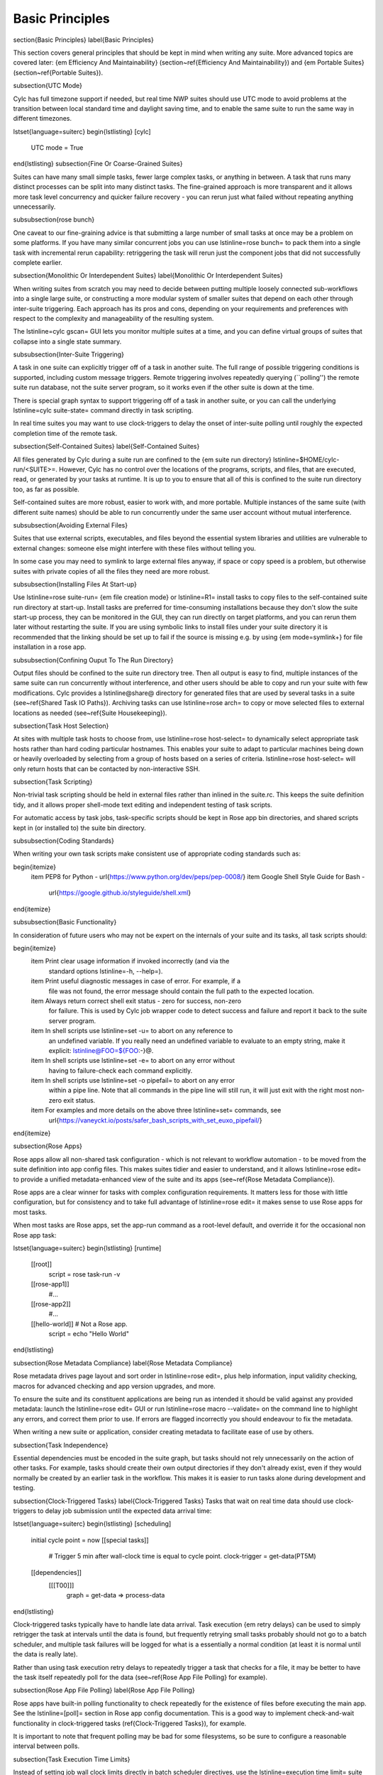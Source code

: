Basic Principles
================

\section{Basic Principles}
\label{Basic Principles}

This section covers general principles that should be kept in mind when writing
any suite. More advanced topics are covered later: {\em Efficiency And
Maintainability} (section~\ref{Efficiency And Maintainability}) and {\em
Portable Suites} (section~\ref{Portable Suites}).

\subsection{UTC Mode}

Cylc has full timezone support if needed, but real time NWP suites should use
UTC mode to avoid problems at the transition between local standard time and
daylight saving time, and to enable the same suite to run the same way in
different timezones.

\lstset{language=suiterc}
\begin{lstlisting}
[cylc]
    UTC mode = True
\end{lstlisting}
\subsection{Fine Or Coarse-Grained Suites}

Suites can have many small simple tasks, fewer large complex tasks, or anything
in between. A task that runs many distinct processes can be split into many
distinct tasks. The fine-grained approach is more transparent and it allows
more task level concurrency and quicker failure recovery - you can rerun just
what failed without repeating anything unnecessarily.

\subsubsection{rose bunch}

One caveat to our fine-graining advice is that submitting a large number of
small tasks at once may be a problem on some platforms. If you have many
similar concurrent jobs you can use \lstinline=rose bunch= to pack them into a
single task with incremental rerun capability: retriggering the task will rerun
just the component jobs that did not successfully complete earlier.

\subsection{Monolithic Or Interdependent Suites}
\label{Monolithic Or Interdependent Suites}

When writing suites from scratch you may need to decide between putting
multiple loosely connected sub-workflows into a single large suite, or
constructing a more modular system of smaller suites that depend on each other
through inter-suite triggering. Each approach has its pros and cons, depending
on your requirements and preferences with respect to the complexity and
manageability of the resulting system.

The \lstinline=cylc gscan= GUI lets you monitor multiple suites at a time, and
you can define virtual groups of suites that collapse into a single state
summary.

\subsubsection{Inter-Suite Triggering}

A task in one suite can explicitly trigger off of a task in another suite. The
full range of possible triggering conditions is supported, including custom
message triggers. Remote triggering involves repeatedly querying (``polling'')
the remote suite run database, not the suite server program, so it works even
if the other suite is down at the time.

There is special graph syntax to support triggering off of a task in another
suite, or you can call the underlying \lstinline=cylc suite-state= command
directly in task scripting.

In real time suites you may want to use clock-triggers to delay the onset of
inter-suite polling until roughly the expected completion time of the remote
task.

\subsection{Self-Contained Suites}
\label{Self-Contained Suites}

All files generated by Cylc during a suite run are confined to the {\em suite
run directory} \lstinline=$HOME/cylc-run/<SUITE>=. However, Cylc has no control
over the locations of the programs, scripts, and files, that are executed,
read, or generated by your tasks at runtime.  It is up to you to ensure that
all of this is confined to the suite run directory too, as far as possible.

Self-contained suites are more robust, easier to work with, and more portable.
Multiple instances of the same suite (with different suite names) should be
able to run concurrently under the same user account without mutual
interference.

\subsubsection{Avoiding External Files}

Suites that use external scripts, executables, and files beyond the essential
system libraries and utilities are vulnerable to external changes: someone
else might interfere with these files without telling you.

In some case you may need to symlink to large external files anyway, if space
or copy speed is a problem, but otherwise suites with private copies of all the
files they need are more robust.

\subsubsection{Installing Files At Start-up}

Use \lstinline=rose suite-run= {\em file creation mode} or \lstinline=R1=
install tasks to copy files to the self-contained suite run directory at
start-up.  Install tasks are preferred for time-consuming installations because
they don't slow the suite start-up process, they can be monitored in the GUI,
they can run directly on target platforms, and you can rerun them later without
restarting the suite. If you are using symbolic links to install files under
your suite directory it is recommended that the linking should be set up to
fail if the source is missing e.g. by using {\em mode=symlink+} for file
installation in a rose app.

\subsubsection{Confining Ouput To The Run Directory}

Output files should be confined to the suite run directory tree. Then all
output is easy to find, multiple instances of the same suite can run
concurrently without interference, and other users should be able to copy and
run your suite with few modifications. Cylc provides a \lstinline@share@
directory for generated files that are used by several tasks in a suite
(see~\ref{Shared Task IO Paths}). Archiving tasks can use \lstinline=rose arch=
to copy or move selected files to external locations as needed (see~\ref{Suite
Housekeeping}).

\subsection{Task Host Selection}

At sites with multiple task hosts to choose from, use
\lstinline=rose host-select= to dynamically select appropriate task hosts
rather than hard coding particular hostnames. This enables your suite to
adapt to particular machines being down or heavily overloaded by selecting
from a group of hosts based on a series of criteria.
\lstinline=rose host-select= will only return hosts that can be contacted by
non-interactive SSH.

\subsection{Task Scripting}

Non-trivial task scripting should be held in external files rather than
inlined in the suite.rc. This keeps the suite definition tidy, and it
allows proper shell-mode text editing and independent testing of task scripts.

For automatic access by task jobs, task-specific scripts should be kept in 
Rose app bin directories, and shared scripts kept in (or installed to) the
suite bin directory.

\subsubsection{Coding Standards}

When writing your own task scripts make consistent use of appropriate coding
standards such as:

\begin{itemize}
    \item PEP8 for Python - \url{https://www.python.org/dev/peps/pep-0008/}
    \item Google Shell Style Guide for Bash -
      \url{https://google.github.io/styleguide/shell.xml}
\end{itemize}

\subsubsection{Basic Functionality}

In consideration of future users who may not be expert on the internals of your
suite and its tasks, all task scripts should:

\begin{itemize}
  \item Print clear usage information if invoked incorrectly (and via the
    standard options \lstinline=-h, --help=).
  \item Print useful diagnostic messages in case of error. For example, if a
    file was not found, the error message should contain the full path to the
    expected location.
  \item Always return correct shell exit status - zero for success, non-zero
    for failure. This is used by Cylc job wrapper code to detect success and
    failure and report it back to the suite server program.
  \item In shell scripts use \lstinline=set -u= to abort on any reference to
    an undefined variable. If you really need an undefined variable to evaluate
    to an empty string, make it explicit: \lstinline@FOO=${FOO:-}@.
  \item In shell scripts use \lstinline=set -e= to abort on any error without
      having to failure-check each command explicitly.
  \item In shell scripts use \lstinline=set -o pipefail= to abort on any error
      within a pipe line. Note that all commands in the pipe line will still
      run, it will just exit with the right most non-zero exit status.
  \item For examples and more details on the above three \lstinline=set= commands, see
      \url{https://vaneyckt.io/posts/safer_bash_scripts_with_set_euxo_pipefail/}
    
\end{itemize}


\subsection{Rose Apps}

Rose apps allow all non-shared task configuration - which is not relevant to
workflow automation - to be moved from the suite definition into app config
files. This makes suites tidier and easier to understand, and it allows
\lstinline=rose edit= to provide a unified metadata-enhanced view of the suite
and its apps (see~\ref{Rose Metadata Compliance}).

Rose apps are a clear winner for tasks with complex configuration requirements.
It matters less for those with little configuration, but for consistency and to
take full advantage of \lstinline=rose edit= it makes sense to use Rose apps
for most tasks.

When most tasks are Rose apps, set the app-run command as a root-level default,
and override it for the occasional non Rose app task:

\lstset{language=suiterc}
\begin{lstlisting}
[runtime]
    [[root]]
        script = rose task-run -v
    [[rose-app1]]
        #...
    [[rose-app2]]
        #...
    [[hello-world]]  # Not a Rose app.
        script = echo "Hello World"
\end{lstlisting}

\subsection{Rose Metadata Compliance}
\label{Rose Metadata Compliance}
 
Rose metadata drives page layout and sort order in \lstinline=rose edit=, plus
help information, input validity checking, macros for advanced checking and app
version upgrades, and more.

To ensure the suite and its constituent applications are being run as intended
it should be valid against any provided metadata: launch the
\lstinline=rose edit= GUI or run \lstinline=rose macro --validate= on the
command line to highlight any errors, and correct them prior to use. If errors
are flagged incorrectly you should endeavour to fix the metadata.

When writing a new suite or application, consider creating metadata to
facilitate ease of use by others.

\subsection{Task Independence}

Essential dependencies must be encoded in the suite graph, but tasks should
not
rely unnecessarily on the action of other tasks. For example, tasks should
create their own output directories if they don't already exist, even if they
would normally be created by an earlier task in the workflow. This makes it is
easier to run tasks alone during development and testing.


\subsection{Clock-Triggered Tasks}
\label{Clock-Triggered Tasks}
Tasks that wait on real time data should use clock-triggers to delay job
submission until the expected data arrival time:

\lstset{language=suiterc}
\begin{lstlisting}
[scheduling]
    initial cycle point = now
    [[special tasks]]
        # Trigger 5 min after wall-clock time is equal to cycle point.
        clock-trigger = get-data(PT5M)
    [[dependencies]]
        [[[T00]]]
            graph = get-data => process-data
\end{lstlisting}

Clock-triggered tasks typically have to handle late data arrival. Task
execution {\em retry delays} can be used to simply retrigger the task at
intervals until the data is found, but frequently retrying small tasks probably
should not go to a batch scheduler, and multiple task failures will be logged
for what is a essentially a normal condition (at least it is normal until the
data is really late).

Rather than using task execution retry delays to repeatedly trigger a task that
checks for a file, it may be better to have the task itself repeatedly poll for
the data (see~\ref{Rose App File Polling} for example).

\subsection{Rose App File Polling}
\label{Rose App File Polling}

Rose apps have built-in polling functionality to check repeatedly for the
existence of files before executing the main app. See the \lstinline=[poll]=
section in Rose app config documentation. This is a good way to implement
check-and-wait functionality in clock-triggered tasks (\ref{Clock-Triggered
Tasks}), for example.

It is important to note that frequent polling may be bad for some filesystems,
so be sure to configure a reasonable interval between polls. 

\subsection{Task Execution Time Limits}

Instead of setting job wall clock limits directly in batch scheduler
directives, use the \lstinline=execution time limit= suite config item.
Cylc automatically derives the correct batch scheduler directives from this,
and it is also used to run \lstinline=background= and \lstinline=at= jobs via
the \lstinline=timeout= command, and to poll tasks that haven't reported in
finished by the configured time limit.

\subsection{Restricting Suite Activity}
\label{Restricting Suite Activity}

It may be possible for large suites to overwhelm a job host by submitting too
many jobs at once:

\begin{itemize}
  \item Large suites that are not sufficiently limited by real time clock
      triggering or inter-cycle dependence may generate a lot of {\em runahead}
      (this refers to Cylc's ability to run multiple cycles at once, restricted
      only by the dependencies of individual tasks).
  \item Some suites may have large families of tasks whose members all
    become ready at the same time.
\end{itemize}

These problems can be avoided with {\em runahead limiting} and {\em internal
queues}, respectively.

\subsubsection{Runahead Limiting}
\label{Runahead Limiting}

By default Cylc allows a maximum of three cycle points to be active at the same
time, but this value is configurable:

\lstset{language=suiterc}
\begin{lstlisting}
[scheduling]
    initial cycle point = 2020-01-01T00
    # Don't allow any cycle interleaving:
    max active cycle points = 1
\end{lstlisting}

\subsubsection{Internal Queues}

Tasks can be assigned to named internal queues that limit the number of members
that can be active (i.e.\ submitted or running) at the same time:

\lstset{language=suiterc}
\begin{lstlisting}
[scheduling]
    initial cycle point = 2020-01-01T00
    [[queues]]
        # Allow only 2 members of BIG_JOBS to run at once:
        [[[big_jobs_queue]]]
            limit = 2
            members = BIG_JOBS
    [[dependencies]]
        [[[T00]]]
            graph = pre => BIG_JOBS
[runtime]
    [[BIG_JOBS]]
    [[foo, bar, baz, ...]]
        inherit = BIG_JOBS
\end{lstlisting}

\subsection{Suite Housekeeping}
\label{Suite Housekeeping}

Ongoing cycling suites can generate an enormous number of output files and logs
so regular housekeeping is very important. Special housekeeping tasks,
typically the last tasks in each cycle, should be included to archive selected
important files and then delete everything at some offset from the current
cycle point.

The Rose built-in apps \lstinline=rose_arch= and \lstinline=rose_prune=
provide an easy way to do this. They can be configured easily with
file-matching patterns and cycle point offsets to perform various housekeeping
operations on matched files.

\subsection{Complex Jinja2 Code}

The Jinja2 template processor provides general programming constructs,
extensible with custom Python filters, that can be used to {\em generate} the
suite definition. This makes it possible to write flexible multi-use
suites with structure and content that varies according to various input
switches. There is a cost to this flexibility however: excessive use of Jinja2
can make a suite hard to understand and maintain. It is difficult to say
exactly where to draw the line, but we recommend erring on the side of
simplicity and clarity: write suites that are easy to understand and therefore
easy to modify for other purposes, rather than extremely complicated suites
that attempt do everything out of the box but are hard to maintain and modify.

Note that use of Jinja2 loops for generating tasks is now deprecated in favour
of built-in parameterized tasks - see~\ref{Parameterized Tasks}.

\subsection{Shared Configuration}

Configuration that is common to multiple tasks should be defined in one
place and used by all, rather than duplicated in each task. Duplication is
a maintenance risk because changes have to be made consistently in several
places at once.

\subsubsection{Jinja2 Variables}

In simple cases you can share by passing a Jinja2 variable to all the tasks
that need it:

\lstset{language=suiterc}
\begin{lstlisting}
{% set JOB_VERSION = 'A23' %}
[runtime]
    [[foo]]
        script = run-foo --version={{JOB_VERSION}}
    [[bar]]
        script = run-bar --version={{JOB_VERSION}}
\end{lstlisting}

\subsubsection{Inheritance}

Sharing by inheritance of task families is recommended when more than a few
configuration items are involved.

The simplest application of inheritance is to set global defaults in the
\lstinline=[[runtime]][root]= namespace that is inherited by all tasks.
However, this should only be done for settings that really are used
by the vast majority of tasks. Over-sharing of via root, particularly of
environment variables, is a maintenance risk because it can be very
difficult to be sure which tasks are {\em using} which global variables.

Any \lstinline=[runtime]= settings can be shared - scripting, host
and batch scheduler configuration, environment variables, and so on - from
single items up to complete task or app configurations.  At the latter extreme,
it is quite common to have several tasks that inherit the same complete
job configuration followed by minor task-specific additions:

\lstset{language=suiterc}
\begin{lstlisting}
[runtime]
    [[FILE-CONVERT]]
        script = convert-netcdf
        #...
    [[convert-a]]
        inherit = FILE-CONVERT
        [[[environment]]]
              FILE_IN = file-a
    [[convert-b]]
        inherit = FILE-CONVERT
        [[[environment]]]
              FILE_IN = file-b
\end{lstlisting}

Inheritance is covered in more detail from an efficiency perspective in
Section~\ref{The Task Family Hierarchy}.

\subsubsection{Shared Task IO Paths}
\label{Shared Task IO Paths}

If one task uses files generated by another task (and both see the same
filesystem) a common IO path should normally be passed to both tasks via a
shared environment variable. As far as Cylc is concerned this is no different
to other shared configuration items, but there are some additional aspects
of usage worth addressing here.

Primarily, for self-containment (see~\ref{Self-Contained Suites}) shared IO
paths should be under the {\em suite share directory}, the location of which is
passed to all tasks as \lstinline=$CYLC_SUITE_SHARE_PATH=.

The \lstinline@rose task-env@ utility can provide additional environment
variables that refer to static and cyclepoint-specific locations under the
suite share directory.

\lstset{language=suiterc}
\begin{lstlisting}
[runtime]
    [[my-task]]
        env-script = $(eval rose task-env -T P1D -T P2D)
\end{lstlisting}

For a current cycle point of \lstinline=20170105= this will make the following
variables available to tasks:

\lstset{language=sh}
\begin{lstlisting}
ROSE_DATA=$CYLC_SUITE_SHARE_PATH/data
ROSE_DATAC=$CYLC_SUITE_SHARE_PATH/cycle/20170105
ROSE_DATACP1D=$CYLC_SUITE_SHARE_PATH/cycle/20170104
ROSE_DATACP2D=$CYLC_SUITE_SHARE_PATH/cycle/20170103
\end{lstlisting}

Subdirectories of \lstinline@$ROSE_DATAC@ etc.\ should be agreed between
different sub-systems of the suite; typically they are named for the
file-generating tasks, and the file-consuming tasks should know to look there.

The share-not-duplicate rule can be relaxed for shared files whose names are
agreed by convention, so long as their locations under the share directory are
proper shared suite variables. For instance the Unified Model uses a large
number of files whose conventional names (\lstinline=glu_snow=, for example)
can reasonably be expected not to change, so they are typically hardwired into
app configurations (as \lstinline=$ROSE_DATA/glu_snow=, for example) to avoid
cluttering the suite definition.

Here two tasks share a workspace under the suite share directory by inheritance:

\lstset{language=suiterc}
\begin{lstlisting}
# Sharing an I/O location via inheritance.
[scheduling]
    [[dependencies]]
        graph = write_data => read_data
[runtime]
    [[root]]
        env-script = $(eval rose task-env)
    [[WORKSPACE]]
        [[[environment]]]
            DATA_DIR = ${ROSE_DATA}/png
    [[write_data]]
        inherit = WORKSPACE
        script = """
mkdir -p $DATA_DIR
write-data.exe -o ${DATA_DIR}"""
    [[read_data]]
        inherit = WORKSPACE
        script = read-data.exe -i ${DATA_DIR}
\end{lstlisting}

In simple cases where an appropriate family does not already exist paths can
be shared via Jinja variables:

\lstset{language=suiterc}
\begin{lstlisting}
# Sharing an I/O location with Jinja2.
{% set DATA_DIR = '$ROSE_DATA/stuff' %}
[scheduling]
    [[dependencies]]
        graph = write_data => read_data
[runtime]
    [[write_data]]
        script = """
mkdir -p {{DATA_DIR}}
write-data.exe -o {{DATA_DIR}}"""
    [[read_data]]
        script = read-data.exe -i {{DATA_DIR}}
\end{lstlisting}

For completeness we note that it is also possible to configure multiple tasks
to use the same work directory so they can all share files in \lstinline@$PWD@.
(Cylc executes task jobs in special work directories that by default are unique
to each task). This may simplify the suite slightly, and it may be useful if
you are unfortunate enough to have executables that are designed for IO in
\lstinline@$PWD@, {\em but it is not recommended.} There is a higher risk
of interference between tasks; it will break \lstinline=rose task-run=
incremental file creation mode; and \lstinline=rose task-run --new= will in
effect delete the work directories of tasks other than its intended target.

\lstset{language=suiterc}
\begin{lstlisting}
# Shared work directory: tasks can read and write in $PWD - use with caution!
[scheduling]
    initial cycle point = 2018
    [[dependencies]]
        [[[P1Y]]]
            graph = write_data => read_data
[runtime]
    [[WORKSPACE]]
        work sub-directory = $CYLC_TASK_CYCLE_POINT/datadir
    [[write_data]]
        inherit = WORKSPACE
        script = write-data.exe
    [[read_data]]
        inherit = WORKSPACE
        script = read-data.exe
\end{lstlisting}

\subsection{Varying Behaviour By Cycle Point}

To make a cycling job behave differently at different cycle points you {\em
could} use a single task with scripting that reacts to the cycle point it finds
itself running at, but it is better to use different tasks (in different
cycling sections) that inherit the same base job configuration. This results
in a more transparent suite that can be understood just by inspecting the
graph:

\lstset{language=suiterc}
\begin{lstlisting}
# Run the same job differently at different cycle points.
[scheduling]
    initial cycle point = 2020-01-01T00
    [[dependencies]]
        [[[T00]]]
            graph = pre => long_fc => post
        [[[T12]]]
            graph = pre => short_fc => post
[runtime]
    [[MODEL]]
        script = run-model.sh
    [[long_fc]]
        inherit = MODEL
        [[[job]]]
            execution time limit = PT30M
        [[[environment]]]
            RUN_LEN = PT48H
    [[short_fc]]
        inherit = MODEL
        [[[job]]]
            execution time limit = PT10M
        [[[environment]]]
            RUN_LEN = PT12H
\end{lstlisting}

The few differences between \lstinline=short_fc= and \lstinline=long_fc=,
including batch scheduler resource requests, can be configured after common
settings are inherited.

\subsubsection{At Start-Up}

Similarly, if a cycling job needs special behaviour at the initial (or any other)
cycle point, just use a different logical task in an \lstinline=R1= graph and
have it inherit the same job as the general cycling task, not a single task
with scripting that behaves differently if it finds itself running at the
initial cycle point.

\subsection{Automating Failure Recovery}

\subsubsection{Job Submission Retries}

When submitting jobs to a remote host, use job submission retries to
automatically resubmit tasks in the event of network outages. Note this is
distinct from job retries for job execution failure (just below).

Job submission retries should normally be host (or host-group for
\lstinline=rose host-select=) specific, not task-specific, so configure them in
a host (or host-group) specific family. The following suite.rc fragment
configures all HPC jobs to retry on job submission failure up to 10
times at 1 minute intervals, then another 5 times at 1 hour intervals:

\lstset{language=suiterc}
\begin{lstlisting}
[runtime]
    [[HPC]]  # Inherited by all jobs submitted to HPC.
        [[[job]]]
            submission retry delays = 10*PT1M, 5*PT1H
\end{lstlisting}

\subsubsection{Job Execution Retries}

Automatic retry on job execution failure is useful if you have good reason to
believe that a simple retry will usually succeed. This may be the case if the
job host is known to be flaky, or if the job only ever fails for one known
reason that can be fixed on a retry. For example, if a model fails occasionally
with a numerical instability that can be remedied with a short timestep rerun,
then an automatic retry may be appropriate:

\lstset{language=suiterc}
\begin{lstlisting}
[runtime]
    [[model]]
        script = """
if [[ $CYLC_TASK_TRY_NUMBER > 1 ]]; then
    SHORT_TIMESTEP=true
else
    SHORT_TIMESTEP=false
fi
model.exe"""
        [[[job]]]
            execution retry delays = 1*PT0M
\end{lstlisting}

\subsubsection{Failure Recovery Workflows}

For recovery from failures that require explicit diagnosis you can configure
alternate routes through the workflow, together with {\em suicide triggers}
that remove the unused route. In the following example, if the model fails a
diagnosis task will trigger; if it determines the cause of the failure is a
known numerical instability (e.g.\ by parsing model job logs) it will succeed,
triggering a short timestep run. Postprocessing can proceed from either the
original or the short-step model run, and suicide triggers remove the unused
path from the workflow:

%\begin{figure}[H]
%\noindent\begin{minipage}[b]{0.65\textwidth} %
\lstset{language=suiterc}
\begin{lstlisting}
[scheduling]
    [[dependencies]]
        graph = """
            model | model_short => postproc
            model:fail => diagnose => model_short
              # Clean up with suicide triggers:
            model => ! diagnose & ! model_short
            model_short => ! model"""
\end{lstlisting}
%\end{minipage}\hfill
%\begin{minipage}[b]{0.15\textwidth}
  \includegraphics[width=0.18\textwidth]{resources/png/failure-recovery.png}
%\end{minipage}
%\end{figure}

\subsection{Include Files}

Include-files should not be overused, but they can sometimes be useful
(e.g.\ see Portable Suites~\ref{Portable Suites}):

\begin{lstlisting}
#...
{% include 'inc/foo.rc' %}
\end{lstlisting}

(Technically this inserts a Jinja2-rendered file template). Cylc also has a
native include mechanism that pre-dates Jinja2 support and literally inlines
the include-file:

\begin{lstlisting}
#...
%include 'inc/foo.rc'
\end{lstlisting}

The two methods normally produce the same result, but use the Jinja2 version if
you need to construct an include-file name from a variable (because Cylc
include-files get inlined before Jinja2 processing is done):

\begin{lstlisting}
#...
{% include 'inc/' ~ SITE ~ '.rc' %}
\end{lstlisting}
